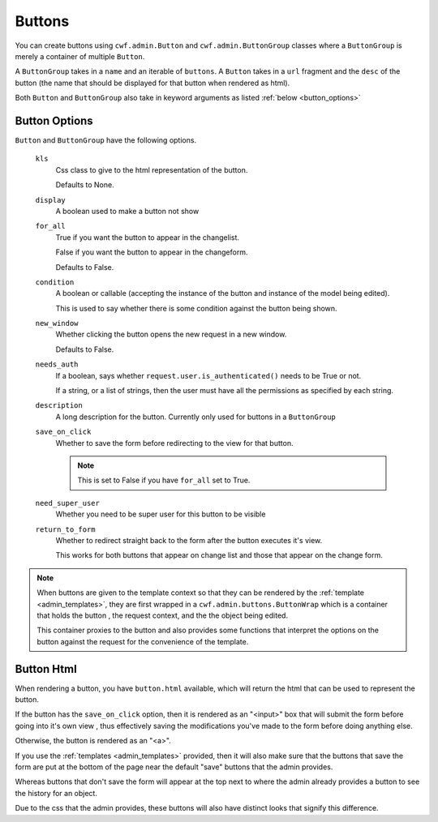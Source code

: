 .. _buttons:

Buttons
=======

You can create buttons using ``cwf.admin.Button`` and ``cwf.admin.ButtonGroup``
classes where a ``ButtonGroup`` is merely a container of multiple ``Button``.

A ``ButtonGroup`` takes in a ``name`` and an iterable of ``buttons``.
A ``Button`` takes in a ``url`` fragment and the ``desc`` of the button
(the name that should be displayed for that button when rendered as html).

Both ``Button`` and ``ButtonGroup`` also take in keyword arguments as listed
:ref:`below <button_options>`

.. _button_options:

Button Options
--------------

``Button`` and ``ButtonGroup`` have the following options.

    ``kls``
        Css class to give to the html representation of the button.

        Defaults to None.

    ``display``
        A boolean used to make a button not show

    ``for_all``
        True if you want the button to appear in the changelist.

        False if you want the button to appear in the changeform.

        Defaults to False.

    ``condition``
        A boolean or callable (accepting the instance of the button and instance
        of the model being edited).

        This is used to say whether there is some condition against the button
        being shown.

    ``new_window``
        Whether clicking the button opens the new request in a new window.

        Defaults to False.

    ``needs_auth``
        If a boolean, says whether ``request.user.is_authenticated()`` needs to
        be True or not.

        If a string, or a list of strings, then the user must have all the
        permissions as specified by each string.

    ``description``
        A long description for the button. Currently only used for buttons
        in a ``ButtonGroup``

    ``save_on_click``
        Whether to save the form before redirecting to the view for that button.

        .. note:: This is set to False if you have ``for_all`` set to True.

    ``need_super_user``
        Whether you need to be super user for this button to be visible

    ``return_to_form``
        Whether to redirect straight back to the form after the button executes
        it's view.

        This works for both buttons that appear on change list and those that
        appear on the change form.

.. note:: When buttons are given to the template context so that they can be
  rendered by the :ref:`template <admin_templates>`, they are first wrapped in
  a ``cwf.admin.buttons.ButtonWrap`` which is a container that holds the button
  , the request context, and the the object being edited.

  This container proxies to the button and also provides some functions that
  interpret the options on the button against the request for the convenience
  of the template.

.. _button_html:
.. _button_clicking:

Button Html
-----------

When rendering a button, you have ``button.html`` available, which will return
the html that can be used to represent the button.

If the button has the ``save_on_click`` option, then it is rendered as an
"<input>" box that will submit the form before going into it's own view
, thus effectively saving the modifications you've made to the form before
doing anything else.

Otherwise, the button is rendered as an "<a>".

If you use the :ref:`templates <admin_templates>` provided, then it will also
make sure that the buttons that save the form are put at the bottom of the page
near the default "save" buttons that the admin provides.

Whereas buttons that don't save the form will appear at the top next to where
the admin already provides a button to see the history for an object.

Due to the css that the admin provides, these buttons will also have distinct
looks that signify this difference.
